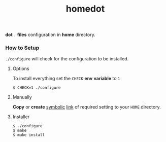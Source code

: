 #+TITLE: homedot

*dot* =.= *files* configuration in *home* directory.


*** How to Setup
=./configure= will check for the configuration to be installed.

**** Options
To install everything set the =CHECK= *env* *variable* to =1=

#+begin_src shell
  $ CHECK=1 ./configure
#+end_src

**** Manually

*Copy* or *create* _symbolic_ _link_ of required setting to your =HOME= directory.

**** Installer
#+begin_src shell
  $ ./configure
  $ make
  $ make install
#+end_src
